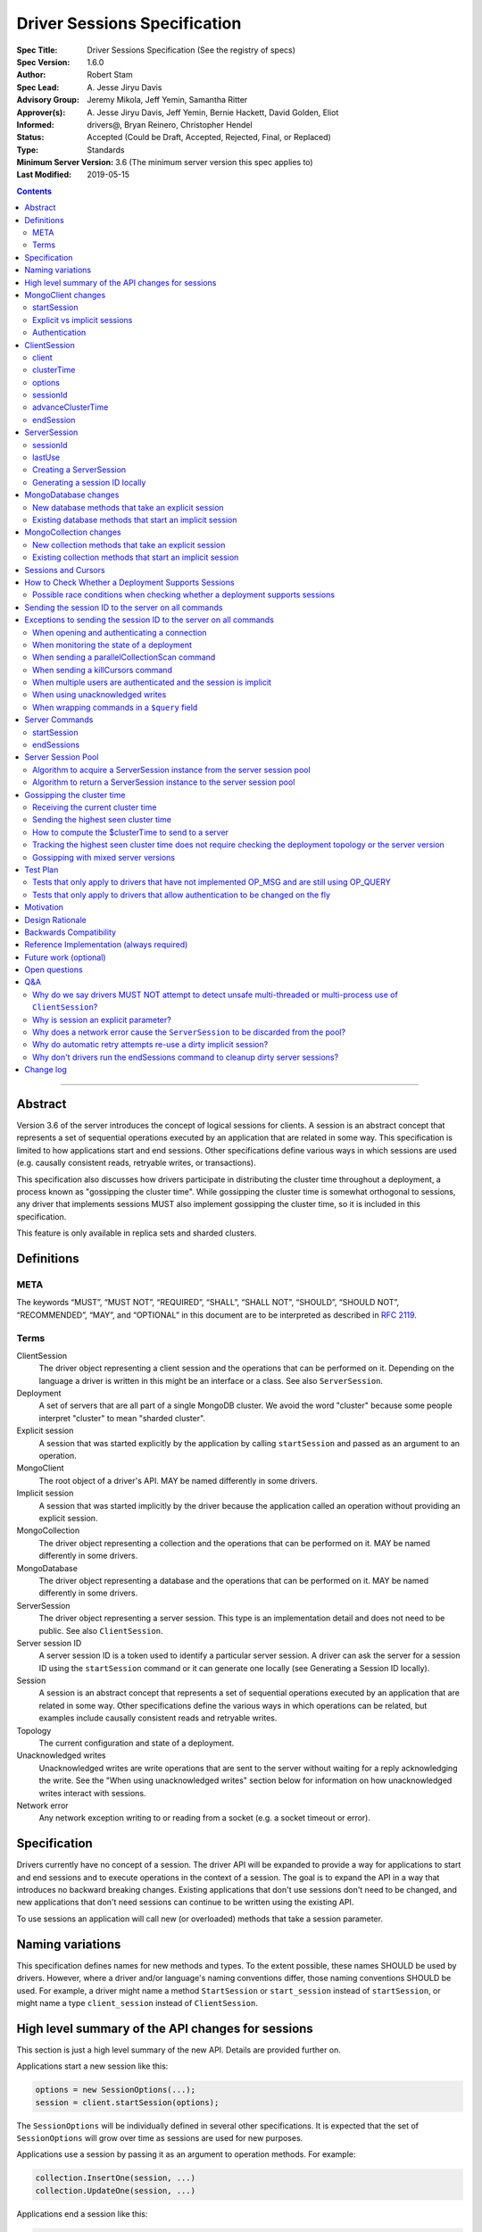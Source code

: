 =============================
Driver Sessions Specification
=============================

:Spec Title: Driver Sessions Specification (See the registry of specs)
:Spec Version: 1.6.0
:Author: Robert Stam
:Spec Lead: A\. Jesse Jiryu Davis
:Advisory Group: Jeremy Mikola, Jeff Yemin, Samantha Ritter
:Approver(s): A\. Jesse Jiryu Davis, Jeff Yemin, Bernie Hackett, David Golden, Eliot
:Informed: drivers@, Bryan Reinero, Christopher Hendel
:Status: Accepted (Could be Draft, Accepted, Rejected, Final, or Replaced)
:Type: Standards
:Minimum Server Version: 3.6 (The minimum server version this spec applies to)
:Last Modified: 2019-05-15

.. contents::

--------

Abstract
========

Version 3.6 of the server introduces the concept of logical sessions for
clients. A session is an abstract concept that represents a set of sequential
operations executed by an application that are related in some way. This
specification is limited to how applications start and end sessions. Other
specifications define various ways in which sessions are used (e.g. causally
consistent reads, retryable writes, or transactions).

This specification also discusses how drivers participate in distributing the
cluster time throughout a deployment, a process known as "gossipping the
cluster time". While gossipping the cluster time is somewhat orthogonal to
sessions, any driver that implements sessions MUST also implement gossipping
the cluster time, so it is included in this specification.

This feature is only available in replica sets and sharded clusters.

Definitions
===========

META
----

The keywords “MUST”, “MUST NOT”, “REQUIRED”, “SHALL”, “SHALL NOT”, “SHOULD”,
“SHOULD NOT”, “RECOMMENDED”, “MAY”, and “OPTIONAL” in this document are to be
interpreted as described in `RFC 2119 <https://www.ietf.org/rfc/rfc2119.txt>`_.

Terms
-----

ClientSession
    The driver object representing a client session and the operations that can
    be performed on it. Depending on the language a driver is written in this
    might be an interface or a class. See also ``ServerSession``.

Deployment
    A set of servers that are all part of a single MongoDB cluster. We avoid the
    word "cluster" because some people interpret "cluster" to mean "sharded cluster".

Explicit session
    A session that was started explicitly by the application by calling ``startSession`` 
    and passed as an argument to an operation.

MongoClient
    The root object of a driver's API. MAY be named differently in some drivers.

Implicit session
    A session that was started implicitly by the driver because the application
    called an operation without providing an explicit session.

MongoCollection
    The driver object representing a collection and the operations that can be
    performed on it. MAY be named differently in some drivers.

MongoDatabase
    The driver object representing a database and the operations that can be
    performed on it. MAY be named differently in some drivers.

ServerSession
    The driver object representing a server session. This type is an
    implementation detail and does not need to be public. See also
    ``ClientSession``.

Server session ID
    A server session ID is a token used to identify a particular server
    session. A driver can ask the server for a session ID using the
    ``startSession`` command or it can generate one locally (see Generating a
    Session ID locally).

Session
    A session is an abstract concept that represents a set of sequential
    operations executed by an application that are related in some way. Other
    specifications define the various ways in which operations can be related,
    but examples include causally consistent reads and retryable writes.

Topology
    The current configuration and state of a deployment. 

Unacknowledged writes
    Unacknowledged writes are write operations that are sent to the server
    without waiting for a reply acknowledging the write. See the "When using
    unacknowledged writes" section below for information on how unacknowledged
    writes interact with sessions.

Network error
    Any network exception writing to or reading from a socket (e.g. a socket
    timeout or error).

Specification
=============

Drivers currently have no concept of a session. The driver API will be expanded
to provide a way for applications to start and end sessions and to execute
operations in the context of a session. The goal is to expand the API in a way
that introduces no backward breaking changes. Existing applications that don't
use sessions don't need to be changed, and new applications that don't need
sessions can continue to be written using the existing API.

To use sessions an application will call new (or overloaded) methods that take
a session parameter.

Naming variations
=================

This specification defines names for new methods and types. To the extent
possible, these names SHOULD be used by drivers. However, where a driver and/or
language's naming conventions differ, those naming conventions SHOULD be used.
For example, a driver might name a method ``StartSession`` or ``start_session`` instead
of ``startSession``, or might name a type ``client_session`` instead of ``ClientSession``.

High level summary of the API changes for sessions
==================================================

This section is just a high level summary of the new API. Details are provided
further on.

Applications start a new session like this:

.. code:: typescript

    options = new SessionOptions(...);
    session = client.startSession(options);

The ``SessionOptions`` will be individually defined in several other
specifications. It is expected that the set of ``SessionOptions`` will grow over
time as sessions are used for new purposes.

Applications use a session by passing it as an argument to operation methods.
For example:

.. code:: typescript

    collection.InsertOne(session, ...)
    collection.UpdateOne(session, ...)

Applications end a session like this:

.. code:: typescript

    session.endSession()

While this specification does not deal with multi-document transactions, which
are covered in their own specification.

MongoClient changes
===================

``MongoClient`` interface summary

.. code:: typescript

    class SessionOptions {
        // various other options as defined in other specifications
    }

    interface MongoClient {
        ClientSession startSession(SessionOptions options);

        // other existing members of MongoClient
    }

Each new member is documented below.

While it is not part of the public API, ``MongoClient`` also needs a private
(or internal) ``clusterTime`` member (containing either a BSON document or
null) to record the highest ``clusterTime`` observed in a deployment (as
described below in `Gossipping the cluster time`_).

startSession
------------

The ``startSession`` method starts a new ``ClientSession`` with the provided options.

It MUST NOT be possible to change the options provided to ``startSession`` after
``startSession`` has been called. This can be accomplished by making the
``SessionOptions`` class immutable or using some equivalent mechanism that is
idiomatic for your language.

It is valid to call ``startSession`` with no options set. This will result in a
``ClientSession`` that has no effect on the operations performed in the context of
that session, other than to include a session ID in commands sent to the
server.

The ``SessionOptions`` MAY be a strongly typed class in some drivers, or MAY be a
loosely typed dictionary in other drivers. Drivers MUST define ``SessionOptions``
in such a way that new options can be added in a backward compatible way (it is
acceptable for backward compatibility to be at the source level).

A ``ClientSession`` MUST be associated with a ``ServerSession`` at the time
``startSession`` is called. As an implementation optimization drivers SHOULD reuse
``ServerSession`` instances across multiple ``ClientSession`` instances subject
to the rule that a server session MUST NOT be used by two ``ClientSession``
instances at the same time (see the Server Session Pool section).

``startSession`` MUST report an error if sessions are not supported by the
deployment (see How to Check Whether a Deployment Supports Sessions).

Explicit vs implicit sessions
-----------------------------

An explicit session is one started explicitly by the application by calling
``startSession``. An implicit session is one started implicitly by the driver
because the application called an operation without providing an explicit
session. Internally, a driver must be able to distinguish between explicit and
implicit sessions, but no public API for this is necessary because an
application will never see an implicit session.

The motivation for starting an implicit session for all methods that don't
take an explicit session parameter is to make sure that all commands that are
sent to the server are tagged with a session ID. This improves the ability of
an operations team to monitor (and kill if necessary) long running operations.
Tagging an operation with a session ID is specially useful if a deployment wide
operation needs to be killed.

Authentication
--------------

When using authentication, using a session requires that only a single user be
authenticated. Drivers that still support authenticating multiple users at once
MAY continue to do so, but MUST NOT allow sessions to be used under such
circumstances.

If ``startSession`` is called when multiple users are authenticated drivers MUST
raise an error with the error message "Cannot call startSession when multiple
users are authenticated."

If a driver allows authentication to be changed on the fly (presumably few
still do) the driver MUST either prevent ``ClientSession`` instances from being used with a
connection that doesn't have matching authentication or MUST return an error if
such use is attempted.

ClientSession
=============

``ClientSession`` instances are not thread safe or fork safe. They can only be
used by one thread or process at a time.

Drivers MUST document the thread-safety and fork-safety limitations of sessions.
Drivers MUST NOT attempt to detect simultaneous use by multiple threads or
processes (see Q&A for the rationale).

ClientSession interface summary:

.. code:: typescript

    interface ClientSession {
        MongoClient client;
        Optional<BsonDocument> clusterTime;
        SessionOptions options;
        BsonDocument sessionId;

        void advanceClusterTime(BsonDocument clusterTime);
        void endSession();
    }

While it is not part of the public API, a ``ClientSession`` also has a private
(or internal) reference to a ``ServerSession``.

Each member is documented below.

client
------

This property returns the ``MongoClient`` that was used to start this
``ClientSession``.

clusterTime
-----------

This property returns the most recent cluster time seen by this session. If no
operations have been executed using this session this value will be null unless
``advanceClusterTime`` has been called. This value will also be null when a
cluster does not report cluster times.

When a driver is gossiping the cluster time it should send the more recent 
``clusterTime`` of the ``ClientSession`` and the ``MongoClient``.

options
-------

This property returns the ``SessionOptions`` that were used to start this
``ClientSession``.

sessionId
---------

This property returns the session ID of this session. Note that if server
sessions are pooled, different ``ClientSession`` instances will have the same session ID,
but never at the same time.

advanceClusterTime
------------------

This method advances the ``clusterTime`` for a session. If the new
``clusterTime`` is greater than the session's current ``clusterTime`` then the
session's ``clusterTime`` MUST be advanced to the new ``clusterTime``. If the
new ``clusterTime`` is less than or equal to the session's current
``clusterTime`` then the session's ``clusterTime`` MUST NOT be changed.

This method MUST NOT advance the ``clusterTime`` in ``MongoClient`` because we
have no way of verifying that the supplied ``clusterTime`` is valid. If the
``clusterTime`` in ``MongoClient`` were set to an invalid value all future
operations with this ``MongoClient`` would result in the server returning an
error. The ``clusterTime`` in ``MongoClient`` should only be advanced with a
``$clusterTime`` received directly from a server.

endSession
----------

This method ends a ``ClientSession``.

In languages that have idiomatic ways of disposing of resources, drivers SHOULD
support that in addition to or instead of ``endSession``. For example, in the .NET
driver ``ClientSession`` would implement ``IDisposable`` and the application could
choose to call ``session.Dispose`` or put the session in a using statement instead
of calling ``session.endSession``. If your language has an idiomatic way of
disposing resources you MAY choose to implement that in addition to or instead
of ``endSession``, whichever is more idiomatic for your language.

A driver MUST allow multiple calls to ``endSession`` (or ``Dispose``). All calls after
the first one are ignored.

Conceptually, calling ``endSession`` implies ending the corresponding server
session (by calling the ``endSessions`` command). As an implementation detail
drivers SHOULD cache server sessions for reuse (see Server Session Pool).

Once a ``ClientSession`` has ended, drivers MUST report an error if any operations
are attempted with that ``ClientSession``.

ServerSession
=============

A ``ServerSession`` is the driver object that tracks a server session. This object
is an implementation detail and does not need to be public. Drivers may store
this information however they choose; this data structure is defined here
merely to describe the operation of the server session pool.

ServerSession interface summary

.. code:: typescript

    interface ServerSession {
        BsonDocument sessionId;
        DateTime lastUse;
    }

sessionId
---------

This property returns the server session ID.

lastUse
-------

The driver MUST update the value of this property with the current DateTime
every time the server session ID is sent to the server. This allows the driver
to track with reasonable accuracy the server's view of when a server session
was last used.

Creating a ServerSession
------------------------

When a driver needs to create a new ``ServerSession`` instance the only information
it needs is the session ID to use for the new session. It can either get the
session ID from the server by running the ``startSession`` command, or it can
generate it locally.

In either case, the lastUse field of the ``ServerSession`` MUST be set to the
current time when the ``ServerSession`` is created.

Generating a session ID locally
-------------------------------

Running the ``startSession`` command to get a session ID for a new session requires
a round trip to the server. As an optimization the server allows drivers to
generate new session IDs locally and to just start using them. When a server
sees a new session ID that it has never seen before it simply assumes that it
is a new session.

A session ID is a ``BsonDocument`` that has the following form:

.. code:: typescript

    { id : <UUID> }

Where the UUID is encoded as a BSON binary value of subtype 4.

The id field of the session ID is a version 4 UUID that must comply with the
format described in RFC 4122. Section 4.4 describes an algorithm for generating
correctly-versioned UUIDs from a pseudo-random number generator.

If a driver is unable to generate a version 4 UUID it MAY instead run the
``startSession`` command and let the server generate the session ID.

MongoDatabase changes
=====================

All ``MongoDatabase`` methods that talk to the server MUST send a session ID
with the command when connected to a deployment that supports sessions so that
the server can associate the operation with a session ID.

New database methods that take an explicit session
--------------------------------------------------

All ``MongoDatabase`` methods that talk to the server SHOULD be overloaded to
take an explicit session parameter. (See `why is session an explicit parameter?`_.)

When overloading methods to take a session parameter, the session parameter
SHOULD be the first parameter. If overloading is not possible for your
language, it MAY be in a different position or MAY be embedded in an options
structure.

Methods that have a session parameter MUST check that the session argument is
not null and was created by the same ``MongoClient`` that this ``MongoDatabase`` came
from and report an error if they do not match.

Existing database methods that start an implicit session
--------------------------------------------------------

When an existing ``MongoDatabase`` method that does not take a session is called,
the driver MUST check whether the deployment supports sessions (See How to
Check Whether a Deployment Supports Session). If sessions are supported, the
driver MUST behave as if a new ``ClientSession`` was started just for this one
operation and ended immediately after this operation completes. The actual
implementation will likely involve calling ``client.startSession``, but that is not
required by this spec.

MongoCollection changes
=======================

All ``MongoCollection`` methods that talk to the server MUST send a session ID
with the command when connected to a deployment that supports sessions so that
the server can associate the operation with a session ID.

New collection methods that take an explicit session
----------------------------------------------------

All ``MongoCollection`` methods that talk to the server, with the exception of
`estimatedDocumentCount`, SHOULD be overloaded to take an explicit session
parameter. (See `why is session an explicit parameter?`_.)

When overloading methods to take a session parameter, the session parameter
SHOULD be the first parameter. If overloading is not possible for your
language, it MAY be in a different position or MAY be embedded in an options
structure.

Methods that have a session parameter MUST check that the session argument is
not null and was created by the same ``MongoClient`` that this ``MongoCollection`` came
from and report an error if they do not match.

The `estimatedDocumentCount` helper does not support an explicit session
parameter. The underlying command, `count`, is not supported in a transaction,
so supporting an explicit session would likely confuse application developers.
The helper returns an estimate of the documents in a collection and
causal consistency is unlikely to improve the accuracy of the estimate.

Existing collection methods that start an implicit session
----------------------------------------------------------

When an existing ``MongoCollection`` method that does not take a session is called,
the driver MUST check whether the deployment supports sessions (See How to
Check Whether a Deployment Supports Session). If sessions are supported, the
driver MUST behave as if a new ``ClientSession`` was started just for this one
operation and ended immediately after this operation completes. The actual
implementation will likely involve calling ``client.startSession``, but that is not
required by this spec.

Sessions and Cursors
====================

When an operation using a session returns a cursor, all subsequent ``GETMORE``
commands for that cursor MUST be run using the same session ID.

If a driver decides to run a ``KILLCURSORS`` command on the cursor, it also MAY be
run using the same session ID. See the Exceptions below for when it is permissible to not
include a session ID in a ``KILLCURSORS`` command.

How to Check Whether a Deployment Supports Sessions
===================================================

Standalone servers do not support sessions.

A driver can determine whether a replica set or sharded cluster deployment
supports sessions by checking whether the ``logicalSessionTimeoutMinutes``
property of the ``TopologyDescription`` has a value or not. If it has a value
the deployment supports sessions. However, in order for this determination to
be valid, the driver MUST be connected to at least one server of a type that
is `data-bearing
<https://github.com/mongodb/specifications/blob/master/source/server-discovery-and-monitoring/server-discovery-and-monitoring.rst#data-bearing-server-type>`_.
Therefore, the detailed steps to determine whether sessions are supported are:

1. If the ``TopologyDescription`` and connection type indicate that

* the driver is not connected to any servers, OR
* is not a direct connection AND is not connected to a data-bearing server

then a driver must do a server selection for any server whose type is data-bearing.
Server selection will either time out or result in a ``TopologyDescription`` that
includes at least one connected, data-bearing server.

2. Having verified in step 1 that the ``TopologyDescription`` includes at least
one connected server a driver can now determine whether sessions are supported
by inspecting the ``TopologyType`` and ``logicalSessionTimeoutMinutes`` property.

Possible race conditions when checking whether a deployment supports sessions
-----------------------------------------------------------------------------

There are some possible race conditions that can happen between the time the
driver checks whether sessions are supported and subsequently sends a command
to the server:

* The TopologyDescription might be stale and no longer be accurate because it
  has been a few seconds since the last heartbeat.

* The TopologyDescription might be accurate at the time the driver checks
  whether sessions are supported, but by the time the driver sends a command to
  the server it might no longer be accurate.

* The TopologyDescription might be based on connections to a subset of the
  servers and it is possible that as the driver connects to more servers the
  driver might discover that sessions aren't supported after all.

* The server might have supported sessions at the time the connection was first
  opened (and reported a value for logicalSessionTimeoutMinutes in the initial
  response to ismaster), but have subsequently been downgraded to not support
  sessions. The server does not close the socket in this scenario, and the driver
  will forever conclude that the server at the other end of this connection
  supports sessions. This scenario will only be a problem until the next heartbeat
  against that server.

These race conditions are particulary insidious when the driver decides to
start an implicit session based on the conclusion that sessions are supported.
We don't want existing applications that don't use explicit sessions to fail
when using implicit sessions.

To handle these race conditions, the driver MUST ignore any implicit session if
at the point it is sending a command to a specific server it turns out that
that particular server doesn't support sessions after all. This handles the
first three race conditions. There is nothing that the driver can do about the
final race condition, and the server will just return an error in this
scenario.

Sending the session ID to the server on all commands
====================================================

When connected to a server that supports sessions a driver MUST append the
session ID to every command it sends to the server (with the exceptions noted
in the following section). It does this by adding a
top level ``lsid`` field to the command sent to the server. A driver MUST do this
without modifying any data supplied by the application (e.g. the command
document passed to runCommand).:

.. code:: typescript

    { commandName: ..., lsid : { id : <UUID> } }

Exceptions to sending the session ID to the server on all commands
==================================================================

There are some exceptions to the rule that a driver MUST append the session ID to
every command it sends to the server.

When opening and authenticating a connection
--------------------------------------------

A driver MUST NOT append a session ID to any command sent during the process of
opening and authenticating a connection.

When monitoring the state of a deployment
-----------------------------------------

A driver MAY omit a session ID in isMaster commands sent solely for the purposes
of monitoring the state of a deployment.

When sending a parallelCollectionScan command
---------------------------------------------

Sessions are designed for sequential operations and ``parallelCollectionScan``
is designed for parallel operation.  Because these are fundamentally
incompatible goals, drivers MUST NOT append session ID to the
``parallelCollectionScan`` command so that the resulting cursors have
no associated session ID and thus can be used in parallel.

When sending a killCursors command
----------------------------------

A driver MAY omit a session ID in ``killCursors`` commands for two reasons.
First, ``killCursors`` is only ever sent to a particular server, so operation teams
wouldn't need the ``lsid`` for cluster-wide killOp. An admin can manually kill the op with
its operation id in the case that it is slow. Secondly, some drivers have a background
cursor reaper to kill cursors that aren't exhausted and closed. Due to GC semantics,
it can't use the same ``lsid`` for ``killCursors`` as was used for a cursor's ``find`` and ``getMore``,
so there's no point in using any ``lsid`` at all.

When multiple users are authenticated and the session is implicit
-----------------------------------------------------------------

The driver MUST NOT send a session ID from an implicit session when multiple
users are authenticated. If possible the driver MUST NOT start an implicit
session when multiple users are authenticated. Alternatively, if the driver
cannot determine whether multiple users are authenticated at the point in time
that an implicit session is started, then the driver MUST ignore any implicit
sessions that subsequently end up being used on a connection that has multiple
users authenticated.

When using unacknowledged writes
--------------------------------

A session ID MUST NOT be used simultaneously by more than one operation. Since
drivers don't wait for a response for an unacknowledged write a driver would
not know when the session ID could be reused. In theory a driver could use a
new session ID for each unacknowledged write, but that would result in many
orphaned sessions building up at the server.

Therefore drivers MUST NOT send a session ID with unacknowledged writes under
any circumstances:

* For unacknowledged writes with an explicit session, drivers SHOULD raise an
  error.  If a driver allows users to provide an explicit session with an
  unacknowledged write (e.g. for backwards compatibility), the driver MUST NOT
  send the session ID.

* For unacknowledged writes without an explicit session, drivers SHOULD NOT use
  an implicit session.  If a driver creates an implicit session for
  unacknowledged writes without an explicit session, the driver MUST NOT send
  the session ID.

Drivers MUST document the behavior of unacknowledged writes for both explicit
and implicit sessions.

When wrapping commands in a ``$query`` field
--------------------------------------------

If the driver is wrapping the command in a ``$query`` field in order to pass a readPreference to a mongos (see `ReadPreference and Mongos <./find_getmore_killcursors_commands.rst#readpreference-and-mongos>`_), the driver SHOULD NOT add the ``lsid`` as a top-level field, and MUST add the ``lsid`` as a field of the ``$query``

.. code:: typescript

    // Wrapped command:
    {
      $query: {
        find: { foo: 1 }
      },
      $readPreference: {}
    }

    // Correct application of lsid
    {
      $query: {
        find: { foo: 1 },
        lsid: <...>
      },
      $readPreference: {}
    }

    // Incorrect application of lsid.
    {
      $query: {
        find: { foo: 1 }
      },
      $readPreference: {},
      lsid: <...>
    }


Server Commands
===============

startSession
------------

The ``startSession`` server command has the following format:

.. code:: typescript

    { startSession : 1, $clusterTime : ... }

The ``$clusterTime`` field should only be sent when gossipping the cluster time. See the
section "Gossipping the cluster time" for information on ``$clusterTime``.

The ``startSession`` command MUST be sent to the ``admin`` database.

The server response has the following format:

.. code:: typescript

    {
        ok : 1,
        id : <BsonDocument>,
    }

In case of an error, the server response has the following format:

.. code:: typescript

    { ok : 0, errmsg : "...", code : NN }

When connected to a replica set the ``startSession`` command MUST be sent to the
primary if the primary is available. The ``startSession`` command MAY be sent to a
secondary if there is no primary available at the time the ``startSession`` command
needs to be run.

Drivers SHOULD generate session IDs locally if possible instead of running the
``startSession`` command, since running the command requires a network round trip.

endSessions
-----------

The ``endSessions`` server command has the following format:

.. code:: typescript

    { endSessions : [ { id : <UUID> }, { id : <UUID> }, ... ], $clusterTime : ... }

The ``$clusterTime`` field should only be sent when gossipping the cluster time. See the
section of "Gossipping the cluster time" for information on ``$clusterTime``.

The ``endSessions`` command MUST be sent to the ``admin`` database.

The server response has the following format:

.. code:: typescript

    { ok : 1 }

In case of an error, the server response has the following format:

.. code:: typescript

    { ok : 0, errmsg : "...", code : NN }

Drivers MUST ignore any errors returned by the ``endSessions`` command.

Drivers that do not implement a server session pool MUST run the ``endSessions``
command when the ``ClientSession.endSession`` method is called. Drivers that do
implement a server session pool SHOULD run the ``endSessions`` command once when
the ``MongoClient`` instance is shut down. If the number of sessions is very large
the ``endSessions`` command SHOULD be run multiple times to end 10,000 sessions at
a time (in order to avoid creating excessively large commands).

When connected to a sharded cluster the ``endSessions`` command can be sent to any
mongos. When connected to a replica set the ``endSessions`` command MUST be sent to
the primary if the primary is available, otherwise it MUST be sent to any
available secondary.

Server Session Pool
===================

Conceptually, each ``ClientSession`` can be thought of as having a new
corresponding ``ServerSession``. However, starting a server session might require a
round trip to the server (which can be avoided by generating the session ID
locally) and ending a session requires a separate round trip to the server.
Drivers can operate more efficiently and put less load on the server if they
cache ``ServerSession`` instances for reuse. To this end drivers SHOULD
implement a server session pool containing ``ServerSession`` instances
available for reuse. A ``ServerSession`` pool MUST belong to a ``MongoClient``
instance and have the same lifetime as the ``MongoClient`` instance.

If a driver has a server session pool, then when a new ``ClientSession`` is started
it MUST attempt to acquire a server session from the server session pool. See
the algorithm below for the steps to follow when attempting to acquire a
``ServerSession`` from the server session pool.

Note that ``ServerSession`` instances acquired from the server session pool might have as
little as one minute left before becoming stale and being discarded server
side. Drivers MUST document that if an application waits more than one minute
after calling ``startSession`` to perform operations with that session it risks
getting errors due to the server session going stale before it was used.

A server session is considered stale by the server when it has not been used
for a certain amount of time. The default amount of time is 30 minutes, but
this value is configurable on the server. Servers that support sessions will
report this value in the ``logicalSessionTimeoutMinutes`` field of the reply
to the ``ismaster`` command. The smallest reported timeout is recorded in the
``logicalSessionTimeoutMinutes`` property of the ``TopologyDescription``. See the
Server Discovery And Monitoring specification for details.

If a driver has a server session pool, then when a ``ClientSession`` is ended it
MUST return the server session to the server session pool. See the algorithm
below for the steps to follow when returning a ``ServerSession`` instance to the server
session pool.

The server session pool has no maximum size. The pool only shrinks when a
server session is acquired for use or discarded.

If a driver has a server session pool, then when a ``MongoClient`` instance is
closed the driver MUST proactively inform the server that the pooled server
sessions will no longer be used by sending one or more ``endSessions`` commands to the
server.

The server session pool is modeled as a double ended queue. The algorithms
below require the ability to add and remove ``ServerSession`` instances from the front of
the queue and to inspect and possibly remove ``ServerSession`` instances from the back of
the queue. The front of the queue holds ``ServerSession`` instances that have been released
recently and should be the first to be reused. The back of the queue holds
``ServerSession`` instances that have not been used recently and that potentially will be
discarded if they are not used again before they expire.

An implicit session MUST be returned to the pool immediately following the completion of
an operation.  When an implicit session is associated with a cursor for use with ``getMore``
operations, the session MUST be returned to the pool immediately following a ``getMore``
operation that indicates that the cursor has been exhausted. In particular, it MUST not wait
until all documents have been iterated by the application or until the application disposes
of the cursor.  For language runtimes that provide the ability to attach finalizers to objects
that are run prior to garbage collection, the cursor class SHOULD return an implicit session
to the pool in the finalizer if the cursor has not already been exhausted.

If a driver supports process forking, the session pool needs to be cleared on
one side of the forked processes (just like sockets need to reconnect).
Drivers MUST provide a way to clear the session pool without sending
``endSessions``.  Drivers MAY make this automatic when the process ID changes.
If they do not, they MUST document how to clear the session pool wherever they
document fork support.  After clearing the session pool in this way, drivers
MUST ensure that sessions already checked out are not returned to the new pool.

If a driver has a server session pool and a network error is encountered when
executing any command with a ``ClientSession``, the driver MUST mark the
associated ``ServerSession`` as dirty. Dirty server sessions are discarded
when returned to the server session pool. It is valid for a dirty session to be
used for subsequent commands (e.g. an implicit retry attempt, a later command
in a bulk write, or a later operation on an explict session), however, it MUST
remain dirty for the remainder of its lifetime regardless if later commands
succeed.

Algorithm to acquire a ServerSession instance from the server session pool
--------------------------------------------------------------------------

1. If the server session pool is empty create a new ``ServerSession`` and use it

2. Otherwise remove a ``ServerSession`` from the front of the queue and examine it:
    * If it has at least one minute left before becoming stale use this ``ServerSession``
    * If it has less than one minute left before becoming stale discard it (let it be garbage collected) and return to step 1.

Algorithm to return a ServerSession instance to the server session pool
-----------------------------------------------------------------------

1. Before returning a server session to the pool a driver MUST first check the
   server session pool for server sessions at the back of the queue that are about
   to expire (meaning they will expire in less than one minute). A driver MUST
   stop checking server sessions once it encounters a server session that is not
   about to expire. Any server sessions found that are about to expire are removed
   from the end of the queue and discarded (or allowed to be garbage collected)

2. Then examine the server session that is being returned to the pool and:
    * If this session is marked dirty (i.e. it was involved in a network error)
      discard it (let it be garbage collected)
    * If it will expire in less than one minute discard it
      (let it be garbage collected)
    * If it won't expire for at least one minute add it to the front of the queue

Gossipping the cluster time
===========================

Drivers MUST gossip the cluster time when connected to a deployment that uses
cluster times.

Gossipping the cluster time is a process in which the driver participates in
distributing the logical cluster time in a deployment. Drivers learn the
current cluster time (from a particular server's perspective) in responses
they receive from servers. Drivers in turn forward the highest cluster
time they have seen so far to any server they subsequently send commands
to.

A driver detects that it MUST participate in gossipping the cluster time when it sees
a ``$clusterTime`` in a response received from a server.

Receiving the current cluster time
----------------------------------

Drivers MUST examine all responses to server
commands to see if they contain a top level field named ``$clusterTime`` formatted
as follows:

.. code:: typescript

    {
        ...
        $clusterTime : {
            clusterTime : <BsonTimestamp>,
            signature : {
                hash : <BsonBinaryData>,
                keyId : <BsonInt64>
            }
        },
        ...
    }

Whenever a driver receives a cluster time from a server it MUST compare it to
the current highest seen cluster time for the deployment. If the new cluster time
is higher than the highest seen cluster time it MUST become the new highest
seen cluster time. Two cluster times are compared using only the BsonTimestamp
value of the ``clusterTime`` embedded field (be sure to include both the timestamp
and the increment of the BsonTimestamp in the comparison). The signature field
does not participate in the comparison.

Sending the highest seen cluster time
-------------------------------------

Whenever a driver sends a command to a server it MUST include the highest
seen cluster time in a top level field called ``$clusterTime``, in the same format
as it was received in (but see Gossipping with mixed server versions below).

How to compute the $clusterTime to send to a server
---------------------------------------------------

When sending ``$clusterTime`` to the server the driver MUST send the greater of
the ``clusterTime`` values from ``MongoClient`` and ``ClientSession``. Normally
a session's ``clusterTime`` will be less than or equal to the ``clusterTime``
in ``MongoClient``, but it could be greater than the ``clusterTime`` in
``MongoClient`` if ``advanceClusterTime`` was called with a ``clusterTime``
that came from somewhere else.

A driver MUST NOT use the ``clusterTime`` of a ``ClientSession`` anywhere else
except when executing an operation with this session. This rule protects the
driver from the scenario where ``advanceClusterTime`` was called with an
invalid ``clusterTime`` by limiting the resulting server errors to the one
session. The ``clusterTime`` of a ``MongoClient`` MUST NOT be advanced by any
``clusterTime`` other than a ``$clusterTime`` received directly from a server.

The safe way to compute the ``$clusterTime`` to send to a server is:

1. When the ``ClientSession`` is first started its ``clusterTime`` is set to
null.

2. When the driver sends ``$clusterTime`` to the server it should send the
greater of the ``ClientSession`` ``clusterTime`` and the ``MongoClient``
``clusterTime`` (either one could be null).

3. When the driver receives a ``$clusterTime`` from the server it should advance
both the ``ClientSession`` and the ``MongoClient`` ``clusterTime``. The ``clusterTime``
of a ``ClientSession`` can also be advanced by calling ``advanceClusterTime``.

This sequence ensures that if the ``clusterTime`` of a ``ClientSession`` is invalid only that
one session will be affected. The ``MongoClient`` ``clusterTime`` is only
updated with ``$clusterTime`` values known to be valid because they were
received directly from a server.

Tracking the highest seen cluster time does not require checking the deployment topology or the server version
--------------------------------------------------------------------------------------------------------------

Drivers do not need to check the deployment topology or the server version they
are connected to in order to track the highest seen ``$clusterTime``. They simply
need to check for the presence of the ``$clusterTime`` field in responses received
from servers.

Gossipping with mixed server versions
-------------------------------------

Drivers MUST check that the server they are sending a command to supports
``$clusterTime`` before adding ``$clusterTime`` to the command. A server supports
``$clusterTime`` when the ``maxWireVersion`` >= 6.

This supports the (presumably short lived) scenario where not all servers have
been upgraded to 3.6.

Test Plan
=========

The test plan SHOULD be run against both replica set and sharded cluster
topologies.  It MUST NOT be run against a standalone server.

1. Pool is LIFO.
    * This test applies to drivers with session pools. 
    * Call ``MongoClient.startSession`` twice to create two sessions, let us call them ``A`` and ``B``. 
    * Call ``A.endSession``, then ``B.endSession``. 
    * Call ``MongoClient.startSession``: the resulting session must have the same session ID as ``B``. 
    * Call ``MongoClient.startSession`` again: the resulting session must have the same session ID  as ``A``.

2. ``$clusterTime`` in commands
    * Turn ``heartbeatFrequencyMS`` up to a very large number.
    * Register a command-started and a command-succeeded APM listener.  If the driver has no APM support, inspect commands/replies in another idiomatic way, such as monkey-patching or a mock server.
    * Send a ``ping`` command to the server with the generic ``runCommand`` method. 
    * Assert that the command passed to the command-started listener includes ``$clusterTime`` if and only if ``maxWireVersion`` >= 6.
    * Record the ``$clusterTime``, if any, in the reply passed to the command-succeeded APM listener.
    * Send another ``ping`` command.
    * Assert that ``$clusterTime`` in the command passed to the command-started listener, if any, equals the ``$clusterTime`` in the previous server reply. (Turning ``heartbeatFrequencyMS`` up prevents an intervening heartbeat from advancing the ``$clusterTime`` between these final two steps.)

    Repeat for:
        * An aggregate command from the ``aggregate`` helper method
        * A find command from the ``find`` helper method
        * An insert command from the ``insert_one`` helper method

3. Test explicit and implicit session arguments
    * Register a command-started APM listener.  If the driver has no APM support, inspect commands in another idiomatic way, such as monkey-patching or a mock server.
    * Create ``client1``
    * Get ``database`` from ``client1``
    * Get ``collection`` from ``database``
    * Start ``session`` from ``client1``
    * Call ``collection.insertOne(session,...)``
    * Assert that the command passed to the command-started listener contained the session ``lsid`` from ``session``.
    * Call ``collection.insertOne(,...)`` (*without* a session argument)
    * Assert that the command passed to the command-started listener contained a session ``lsid``.

    Repeat for:
        * All methods that take a session parameter.

4. Test that session argument is for the right client
    * Create ``client1`` and ``client2``
    * Get ``database`` from ``client1``
    * Get ``collection`` from ``database``
    * Start ``session`` from ``client2``
    * Call ``collection.insertOne(session,...)``
    * Assert that an error was reported because ``session`` was not started from ``client1``

    Repeat for:
        * All methods that take a session parameter.

5. Test that no further operations can be performed using a session after ``endSession`` has been called
    * Start a ``session``
    * End the ``session``
    * Call ``collection.InsertOne(session, ...)``
    * Assert that the proper error was reported

    Repeat for:
        * All methods that take a session parameter.

    If your driver implements a platform dependent idiomatic disposal pattern, test
    that also (if the idiomatic disposal pattern calls ``endSession`` it would be
    sufficient to only test the disposal pattern since that ends up calling
    ``endSession``).

6. Authenticating as multiple users suppresses implicit sessions
    * Skip this test if your driver does not allow simultaneous authentication with multiple users
    * Authenticate as two users
    * Call ``findOne`` with no explicit session
    * Capture the command sent to the server
    * Assert that the command sent to the server does not have an ``lsid`` field

7. Client-side cursor that exhausts the results on the initial query immediately returns the implicit session
to the pool.

    * Insert two documents into a collection
    * Execute a find operation on the collection and iterate past the first document
    * Assert that the implicit session is returned to the pool. This can be done in several ways:

      * Track in-use count in the server session pool and assert that the count has dropped to zero
      * Track the lsid used for the find operation (e.g. with APM) and then do another operation and
        assert that the same lsid is used as for the find operation.

8. Client-side cursor that exhausts the results after a ``getMore`` immediately returns the implicit session
to the pool.

    * Insert five documents into a collection
    * Execute a find operation on the collection with batch size of 3
    * Iterate past the first four documents, forcing the final ``getMore`` operation
    * Assert that the implicit session is returned to the pool prior to iterating past the last document

9. At the end of every individual functional test of the driver, there SHOULD be an assertion that
there are no remaining sessions checked out from the pool.  This may require changes to existing tests to
ensure that they close any explicit client sessions and any unexhausted cursors.

10. For every combination of topology and readPreference, ensure that ``find`` and ``getMore`` both send the same session id

    * Insert three documents into a collection
    * Execute a ``find`` operation on the collection with a batch size of 2
    * Assert that the server receives a non-zero lsid
    * Iterate through enough documents (3) to force a ``getMore``
    * Assert that the server receives a non-zero lsid equal to the lsid that ``find`` sent.

11. For drivers that support forking, test that the session pool can be cleared
    after a fork without calling ``endSession``.  E.g.,

    * Create ClientSession
    * Record its lsid
    * Delete it (so the lsid is pushed into the pool)
    * Fork
    * In the parent, create a ClientSession and assert its lsid is the same.
    * In the child, create a ClientSession and assert its lsid is different.

12 For drivers that support forking, test that existing sessions are not checked
   into a cleared pool.  E.g.,

    * Create ClientSession
    * Record its lsid
    * Fork
    * In the parent, return the ClientSession to the pool, create a new ClientSession, and assert its lsid is the same.
    * In the child, return the ClientSession to the pool, create a new ClientSession, and assert its lsid is different.

Tests that only apply to drivers that have not implemented OP_MSG and are still using OP_QUERY
----------------------------------------------------------------------------------------------

1. For a command to a mongos that includes a readPreference, verify that the ``lsid`` on query commands is added inside the ``$query`` field, and NOT as a top-level field


Tests that only apply to drivers that allow authentication to be changed on the fly
-----------------------------------------------------------------------------------

1. Authenticating as a second user after starting a session results in a server error
    * Authenticate as the first user
    * Start a session by calling ``startSession``
    * Authenticate as a second user
    * Call ``findOne`` using the session as an explicit session
    * Assert that the driver returned an error because multiple users are authenticated

2. Driver verifies that session is owned by the current user
    * Authenticate as user A
    * Start a session by calling ``startSession``
    * Logout user A
    * Authenticate as user B
    * Call ``findOne`` using the session as an explicit session
    * Assert that the driver returned an error because the session is owned by a different user

Motivation 
==========

Drivers currently have no concept of a session. The driver API needs to be
extended to support sessions.

Design Rationale
================

The goal is to modify the driver API in such a way that existing programs that
don't use sessions continue to compile and run correctly. This goal is met by
defining new methods (or overloads) that take a session parameter. An
application does not need to be modified unless it wants to take advantage of
the new features supported by sessions.

Backwards Compatibility
=======================

The API changes to support sessions extend the existing API but do not
introduce any backward breaking changes. Existing programs that don't use
sessions continue to compile and run correctly.

Reference Implementation (always required)
==========================================

A reference implementation must be completed before any spec is given status
"Final", but it need not be completed before the spec is “Accepted”. While
there is merit to the approach of reaching consensus on the specification and
rationale before writing code, the principle of "rough consensus and running
code" is still useful when it comes to resolving many discussions of spec
details. A final reference implementation must include test code and
documentation.

The C and C# drivers will do initial POC implementations.

Future work (optional)
======================

Use this section to discuss any possible work for a future spec. This could
cover issues where no consensus could be reached but that don’t block this
spec, changes that were rejected due to unclear use cases, etc.

Open questions
==============

Q&A
===

Why do we say drivers MUST NOT attempt to detect unsafe multi-threaded or multi-process use of ``ClientSession``?
-----------------------------------------------------------------------------------------------------------------

Because doing so would provide an illusion of safety. It doesn't make these
instances thread safe. And even if when testing an application no such exceptions
are encountered, that doesn't prove anything. The application might still be
using the instances in a thread-unsafe way and just didn't happen to do so during
a test run. The final argument is that checking this would require overhead
that doesn't provide any clear benefit.

Why is session an explicit parameter?
-------------------------------------

A previous draft proposed that ClientSession would be a MongoClient-like object added to the object hierarchy::

  session = client.startSession(...)
  database = session.getDatabase(...) // database is associated with session
  collection = database.getCollection(...) // collection is associated with session
  // operations on collection implicitly use session
  collection.insertOne({})
  session.endSession()

The central feature of this design is that a MongoCollection (or database, or perhaps a GridFS object) is associated with a session, which is then an implied parameter to any operations executed using that MongoCollection.

This API was rejected, with the justification that a ClientSession does not naturally belong to the state of a MongoCollection. MongoCollection has up to now been a stable long-lived object that could be widely shared, and in most drivers it is thread safe. Once we associate a ClientSession with it, the MongoCollection object becomes short-lived and is no longer thread safe. It is a bad sign that MongoCollection's thread safety and lifetime vary depending on how its parent MongoDatabase is created.

Instead, we require users to pass session as a parameter to each function::

  session = client.startSession(...)
  database = client.getDatabase(...)
  collection = database.getCollection(...)
  // users must explicitly pass session to operations
  collection.insertOne(session, {})
  session.endSession()

Why does a network error cause the ``ServerSession`` to be discarded from the pool?
-----------------------------------------------------------------------------------

When a network error is encountered when executing an operation with a
``ClientSession``, the operation may be left running on the server. Re-using
this ``ServerSession`` can lead to parallel operations which violates the
rule that a session must be used sequentially. This results in multiple
problems:

#. killSessions to end an earlier operation would surprisingly also end a
   later operation.
#. An otherwise unrelated operation that just happens to use that same server
   session will potentially block waiting for the previous operation to
   complete. For example, a transactional write will block a subsequent
   transactional write.

Why do automatic retry attempts re-use a dirty implicit session?
----------------------------------------------------------------

The retryable writes spec requires that both the original and retry attempt
use the same server session. The server will block the retry attempt until the
initial attempt completes at which point the retry attempt will continue
executing.

For retryable reads that use an implicit session, drivers could choose to use a
new server session for the retry attempt however this would lose the
information that these two reads are related.

Why don't drivers run the endSessions command to cleanup dirty server sessions?
-------------------------------------------------------------------------------

Drivers do not run the endSessions command when discarding a dirty server
session because disconnects should be relatively rare and the server won't
normally accumulate a large number of abandoned dirty sessions. Any abandoned
sessions will be automatically cleaned up by the server after the
configured ``logicalSessionTimeoutMinutes``.

Change log
==========

:2017-09-13: If causalConsistency option is ommitted assume true
:2017-09-16: Omit session ID when opening and authenticating a connection
:2017-09-18: Drivers MUST gossip the cluster time when they see a $clusterTime
:2017-09-19: How to safely use initialClusterTime
:2017-09-29: Add an exception to the rule that ``KILLCURSORS`` commands always require a session id
:2017-10-03: startSession and endSessions commands MUST be sent to the admin database
:2017-10-03: Fix format of endSessions command
:2017-10-04: Added advanceClusterTime
:2017-10-06: Added descriptions of explicit and implicit sessions
:2017-10-17: Implicit sessions MUST NOT be used when multiple users authenticated
:2017-10-19: Possible race conditions when checking whether a deployment supports sessions
:2017-11-21: Drivers MUST NOT send a session ID for unacknowledged writes
:2018-01-10: Note that MongoClient must retain highest clusterTime
:2018-01-10: Update test plan for drivers without APM
:2018-01-11: Clarify that sessions require replica sets or sharded clusters
:2018-02-20: Add implicit/explicit session tests
:2018-02-20: Drivers SHOULD error if unacknowledged writes are used with sessions
:2018-05-23: Drivers MUST not use session ID with parallelCollectionScan
:2018-06-07: Document that estimatedDocumentCount does not support explicit sessions
:2018-07-19: Justify why session must be an explicit parameter to each function
:2018-10-11: Session pools must be cleared in child process after fork
:2019-05-15: A ServerSession that is involved in a network error MUST be discarded
